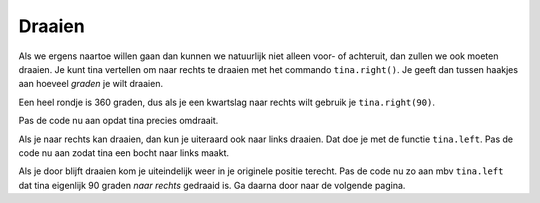 Draaien
:::::::

Als we ergens naartoe willen gaan dan kunnen we natuurlijk niet alleen voor- of achteruit, dan zullen we ook moeten draaien. Je kunt tina vertellen om naar rechts te draaien met het commando ``tina.right()``. Je geeft dan tussen haakjes aan hoeveel *graden* je wilt draaien.

Een heel rondje is 360 graden, dus als je een kwartslag naar rechts wilt gebruik je ``tina.right(90)``.

Pas de code nu aan opdat tina precies omdraait.

Als je naar rechts kan draaien, dan kun je uiteraard ook naar links draaien. Dat doe je met de functie ``tina.left``. Pas de code nu aan zodat tina een bocht naar links maakt.

Als je door blijft draaien kom je uiteindelijk weer in je originele positie terecht. Pas de code nu zo aan mbv ``tina.left`` dat tina eigenlijk 90 graden *naar rechts* gedraaid is. Ga daarna door naar de volgende pagina.


.. activecode:: od-vb_tina.right
   :caption: Rechts afslaan
   :nocodelens:
   :language: python

   import turtle
   tina = turtle.Turtle()
   tina.shape("turtle")

   tina.right(90)
